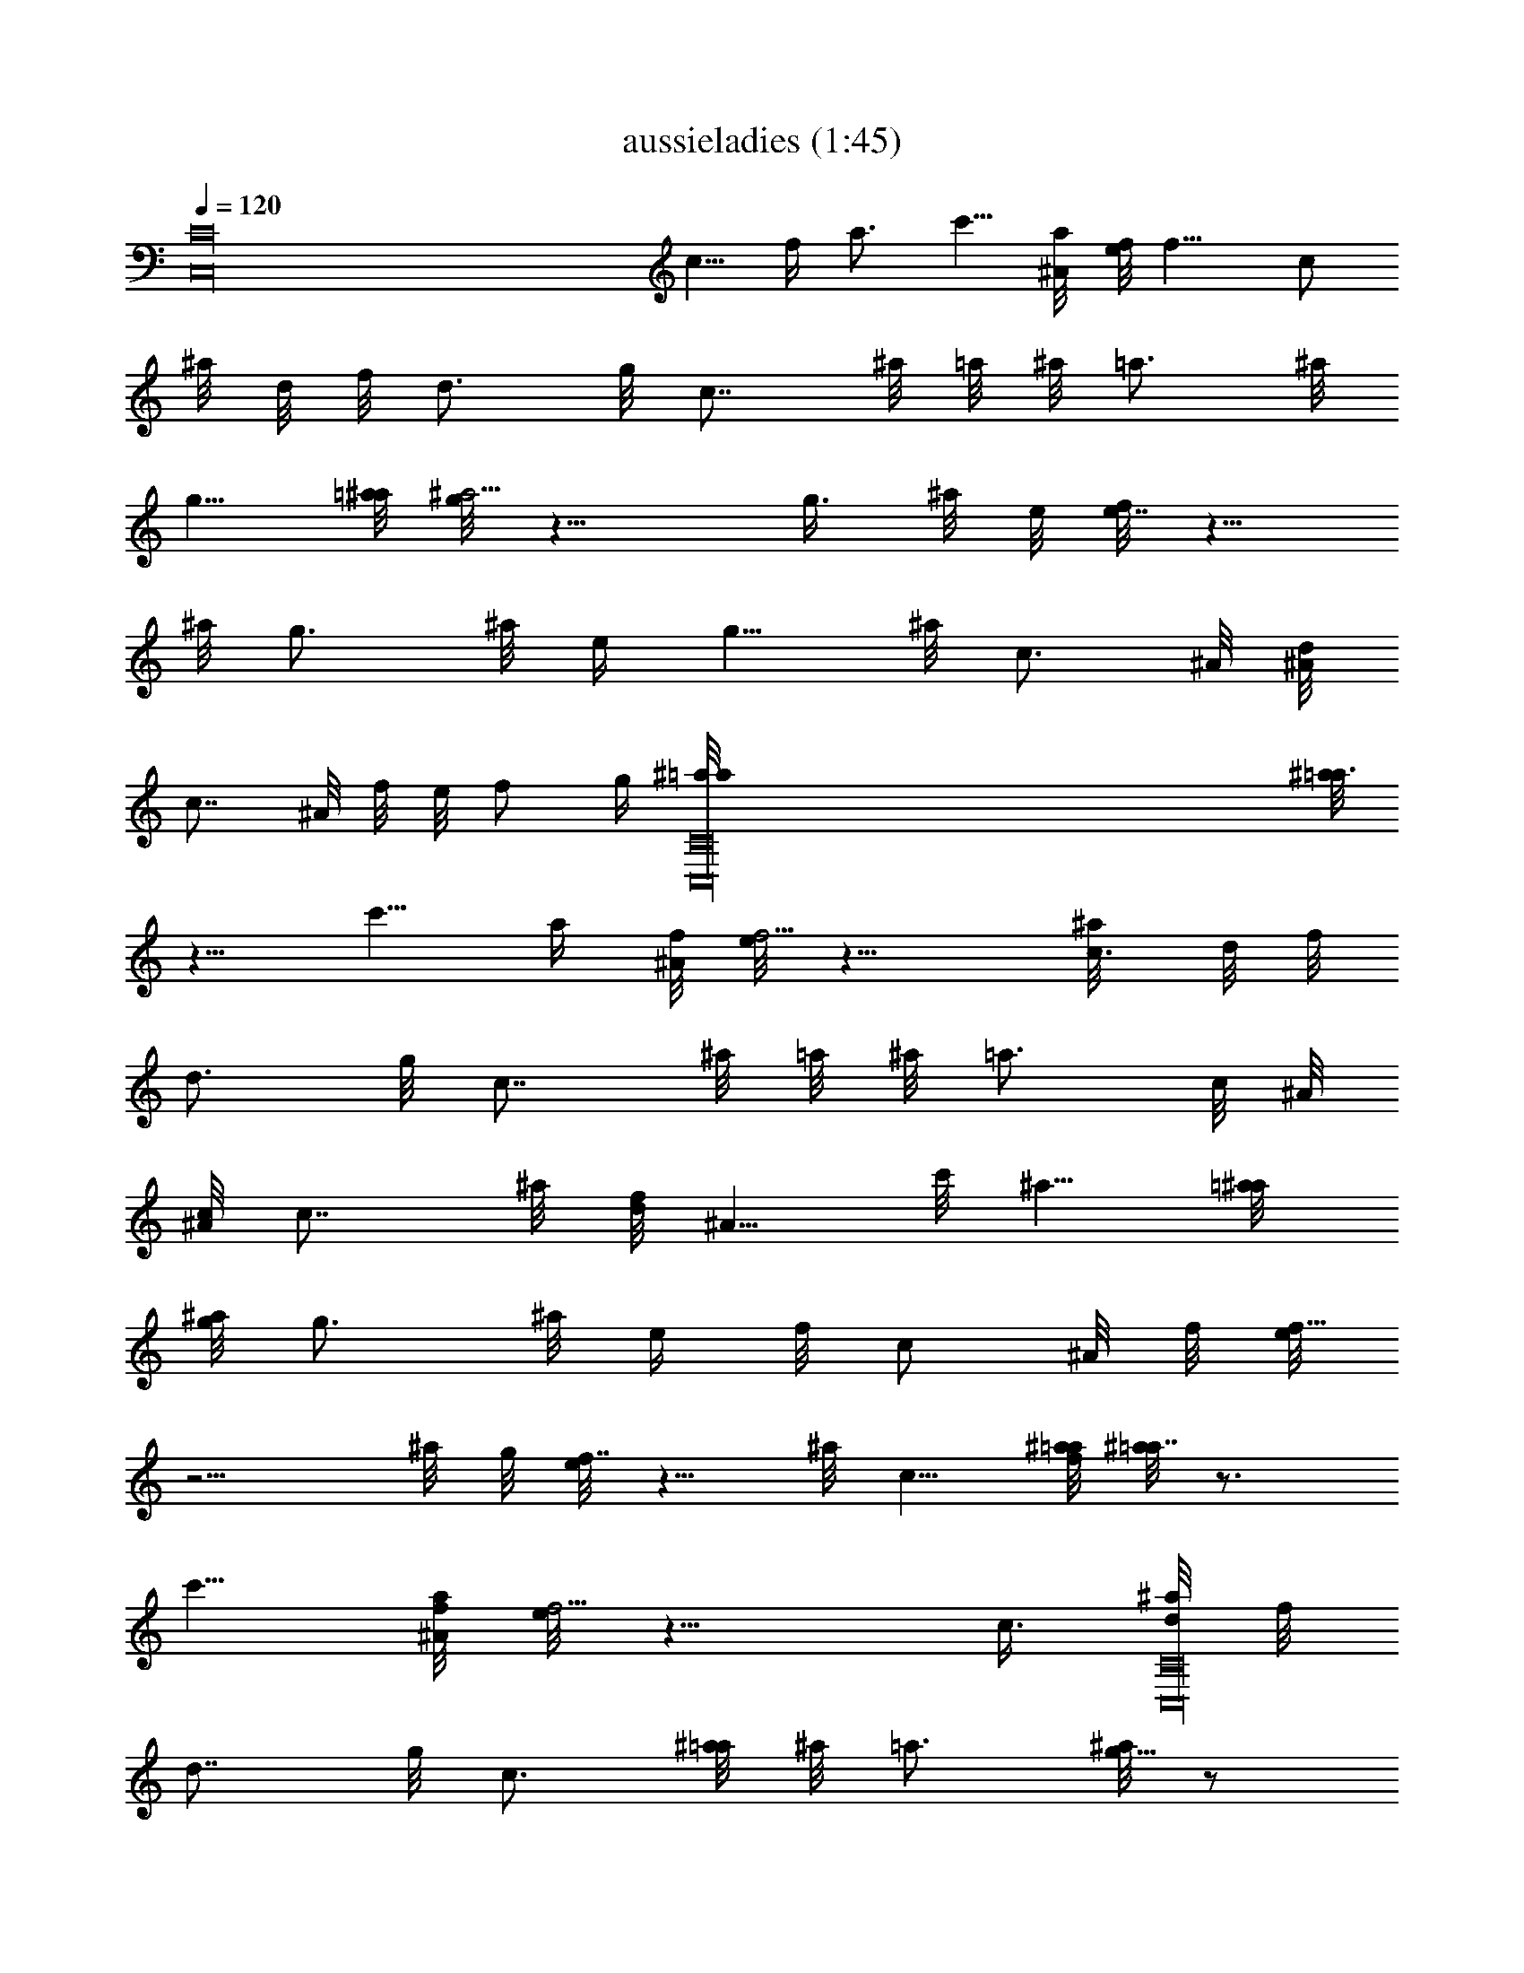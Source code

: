 X:1
T:aussieladies (1:45)
Z:Transcribed by LotRO MIDI Player:http://lotro.acasylum.com/midi
%  Original file:aussieladies.mid
%  Transpose:-10
L:1/4
Q:120
K:C
[C16C,16z19/8] c5/8 f/4 a3/4 c'5/8 [a/4^A/8] [f/8e/8] f9/8 [c/2z/8]
^a/8 d/8 f/8 [d3/4z5/8] g/8 [c7/8z/2] ^a/8 =a/8 ^a/8 [=a3/4z5/8] ^a/8
g5/8 [=a/8^a/8] [g/8^a5/4] z9/8 [g3/8z/8] ^a/8 e/8 [f/8e7/8] z5/8
^a/8 [g3/4z5/8] ^a/8 e/4 [g5/8z/2] ^a/8 [c3/4z/2] ^A/8 [d/8^A/8]
[c7/8z/2] ^A/8 f/8 e/8 f/2 [g/4z/8] [C,16C16^a/8=a/8] [^a/8=a3/4]
z5/8 c'5/8 [a/4z/8] [^A/8f/8] [e/8f5/4] z9/8 [c3/8^a/8] d/8 f/8
[d3/4z5/8] g/8 [c7/8z/2] ^a/8 =a/8 ^a/8 [=a3/4z3/8] c/8 ^A/8
[c/8^A/8] [c7/8z3/4] ^a/8 [d/8f/8] [^A5/8z/2] c'/8 ^a5/8 [=a/4^a/8]
[g/8^a/8] [g3/4z5/8] ^a/8 [e/4z/8] f/8 [c/2z/4] ^A/8 f/8 [e/8f13/8]
z5/4 ^a/8 g/8 [e/8f7/8] z5/8 ^a/8 c5/8 [f/8^a/8=a/8] [^a/8=a7/8] z3/4
c'5/8 [a/8^A/8f/8] [e/8f5/4] z9/8 [c3/8z/8] [^a/8C,16C16d/8] f/8
[d7/8z3/4] g/8 [c3/4z/2] [^a/8=a/8] ^a/8 =a3/4 [^a/8g5/8] z/2
[=a/4z/8] [^a/8g/8] ^a5/4 [g3/8^a/8] e/8 f/8 [e3/4z5/8] ^a/8
[g7/8z3/4] ^a/8 e/8 [g5/8z/2] ^a/8 [c7/8z/2] ^A/8 d/8 ^A/8 [c3/4z/2]
[^A/8f/8] e/8 f5/8 [g/8^a/8] [=a7/8^a/8] z3/4 c'5/8 [=a/8^A/8]
[f5/4e/8] z9/8 [c3/8z/8] ^a/8 [d/8f/8] [d7/8z3/4] g/8 [c3/4z/2] ^a/8
[=a/8^a/8] [=a7/8z3/8] c/8 ^A/8 c/8 ^A/8 [c3/4z3/8] [C,16C16z/4] ^a/8
[d/4z/8] f/8 [^A5/8z/2] c'/8 ^a/2 [=a/4z/8] [^a/8g/8] [^a/8g3/4] z5/8
[^a/8e/4] f/8 [c5/8z/4] ^A/8 f/8 e/8 [f13/8z5/4] ^a/8 g/8 e/8
[f3/4z5/8] [^a/8=a/8] [^a7/8z5/8] c'/8 =a/8 c'9/8 [a/2z/8] ^A/8 f/8
e/8 [f3/4z/2] c'/8 ^a/8 [c'7/8z5/8] =a/8 ^a/8 =a/2 [c/4z/8] [^A/8f/8]
[e/8f5/8] z/2 [a/8c'/8] [^a/8c'7/8] z3/4 g5/8 [=a/8^a/8] [g/8^a5/4]
z9/8 [g3/8z/8] ^a/8 [e/8f/8] e7/8 [g3/4z/4] [C,16C16z3/8] ^a/8 g5/8
[c/4z/8] f/8 e/8 [g5/8z3/8] ^a/8 =a/8 ^a3/4 [c'/8=a5/8] z/2 [^a/4z/8]
[c'/8=a/8] c'5/4 [a3/8z/4] [^A/8f/8e/8] [f3/4z5/8] [c'/8^a/8]
[c'7/8z5/8] =a/8 ^a/8 =a5/8 [c/8^A/8f/8] [e/8f5/8] z/2 [a/4z/8]
[c'/8^a/8] [c'3/4z3/8] c/8 [^A/8c/8] ^A/8 [c7/8z3/4] ^a/8 [d/8f/8]
[^A5/8z/2] c'/8 ^a5/8 [=a/8^a/8] [g7/8^a/8] z5/8 ^a/8 [e/4z/8] f/8
[c/2z/4] ^A/8 f/8 [e/8f13/8] z5/4 ^a/8 [g/8e/8] [f7/8z5/8] ^a/8 =a/8
[^a3/4z/8] [C,16C16z/2] [c'/8=a/8] c'5/4 [a3/8z/8] [^A/8f/8] e/8
[f7/8z5/8] c'/8 ^a/8 [c'3/4z/2] =a/8 ^a/8 =a5/8 [c/8^A/8] [f5/8e/8]
z/2 [a/4z/8] [c'/8^a/8] c'3/4 g5/8 [=a/4z/8] [^a/8g/8] ^a9/8 [g/2z/8]
^a/8 e/8 f/8 e3/4 [g7/8z3/4] ^a/8 g/2 [c/4z/8] f/8 e/4 [g/2z3/8] ^a/8
[=a/8^a7/8] z5/8 c'/8 =a5/8 [^a/8c'/8] [=a/8c'7/8] z3/8 ^A/8 f/8 ^A/8
[c'3/4z5/8] [a/8^a/8] [=a7/8z5/8] c'/8 ^a/8 [C,16C16c'3/4] =a/4
[c'5/8z3/8] a/8 ^a/8 =a/2 [g/4z/8] [^A/8f/8] [e/8f7/8] z5/8 g/8
[c3/4z5/8] ^a/8 [d/4z/8] f/8 ^A/2 [c'/8^a5/8] z/2 [=a/4z/8] [^a/8g/8]
g3/4 [^a/8e/4] f/8 [c5/8z/4] ^A/8 f/8 e/8 [f13/8z5/4] ^a/8 g/8 e/8
[f3/4z5/8] ^a/8 c5/8 [f/4z/8] ^a/8 f/8 [=a5/8z/2] ^a/8 c5/8 [f/4z/8]
^a/8 f/8 [=a5/8z/2] ^a/8 c5/8 f/8 [^a/8=a/4] z/8 c'5/8 c5/8 [a/8^a/8]
[g/8^a/8=a7/8] z5/8 [C,16C16^a/8] g5/8 [=a/8c'/8] ^a5/8 [g/4z/8] ^a/8
e/8 [g5/8z3/8] ^a/8 [f/8=a/8] g5/4 [f3/8z/4] ^a/8 e/4 g/2 [^a/8c7/8]
z/2 [^A/8d/8] ^A/8 c3/4 [^a/8c5/8] z/2 [f/4z/8] ^a/8 f/8 [=a5/8z/2]
^a/8 c5/8 [f/4z/8] ^a/8 f/8 [=a5/8z/2] ^a/8 c5/8 [f/4z/8] ^a/8 =a/8
c'5/8 c5/8 [a/4^a/8] [g/8^a/8] [=a3/4z3/8] c/8 [^A/8c/8] ^A/8 c3/4
[^a/8d/4] f/8 [^A5/8z/2] c'/8 ^a5/8 [=a/8^a/8] [g7/8^a/8] z/2
[C,16C16z/8] ^a/8 e/8 [f/8c5/8] z/4 ^A/8 [f/8e/8] [f13/8z11/8] ^a/8
[g/8e/8] [f7/8z3/4] ^a/8 c/2 [f/4z/8] ^a/8 f/4 [=a5/8z/2] ^a/8 c/2
[f/4z/8] ^a/8 f/4 =a/2 [^a/8c5/8] z/2 [f/4z/8] ^a/8 =a/8 c'5/8 c5/8
[a/4z/8] [^a/8g/8] [=a3/4z5/8] ^a/8 g5/8 [=a/4z/8] c'/8 ^a5/8
[g/8^a/8] e/4 [g5/8z/4] ^a/8 f/8 =a/8 g9/8 f3/8 [^a/8e/4] z/8
[g5/8z/2] ^a/8 [c3/4z/2] ^A/8 d/8 [^A/8c7/8] z3/8 [C,16C16z/4] ^a/8
c5/8 [f/8^a/8] f/4 [=a5/8z/2] ^a/8 c5/8 [f/8^a/8] f/4 [=a5/8z/2] ^a/8
c/2 [f/4z/8] ^a/8 =a/4 c'5/8 c/2 [a/4z/8] [^a/8g/8] [^a/8=a3/4] z/4
c/8 ^A/8 c/8 [^A/8c7/8] z5/8 ^a/8 [d/4z/8] f/8 ^A/2 [c'/8^a5/8] z/2
[=a/4z/8] [^a/8g/8] [g3/4z5/8] ^a/8 [e/4z/8] f/8 [c5/8z/4] ^A/8 f/8
e/8 [f13/8z5/4] ^a/8 g/8 e/8 [f3/4z/2] ^a/8 =a/8 [^a7/8z5/8] c'/8
=a/8 [c'3/4z/2] [^A/8f/8] ^A/8 [c'3/4z5/8] a/8 [^a/8=a3/4] z/4
[C,16C16z/4] c'/8 a/8 [c'3/4z/2] ^A/8 f/8 [e/8f7/8] z/2 c'/8 ^a/8
[c'3/4z5/8] [=a/8^a/8] =a5/8 f/4 c'5/8 [a/8^a/8g/8] [^a7/8z5/8] c'/8
=a/8 [c'3/4z/2] a/8 ^a/8 [g3/4z5/8] ^a/8 [=a/8^a5/8] z/2 [^a/4e/8]
f/8 e3/4 [g7/8z/2] ^a/8 f/8 =a/8 g3/4 [e/4z/8] [^a/8=a/8] [^a5/8z3/8]
c'/8 =a/8 [c'3/4z/2] ^A/8 [f/8^A/8] [c'7/8z5/8] a/8 ^a/8 [=a5/8z/2]
c'/8 a/8 c'7/8 a/8 [c'5/8z3/8] a/8 ^a/8 =a5/8 [g/8^A/8] [f7/8e/8] z/8
[C,16C16z/2] g/8 c3/4 [^a/8d/4] f/8 [^A5/8z/2] c'/8 ^a5/8
[=a/8^a/8g/8] [^a/8g7/8] z5/8 ^a/8 e/8 [f/8c5/8] z/4 ^A/8 [f/8e/8]
[f13/8z11/8] [^a/8g/8] e/8 [f7/8z5/8] ^a/8 =a/8 [^a3/4z/2] c'/8 =a/8
[c'3/4z/2] ^A/8 f/8 [^A/8c'7/8] z/2 a/8 ^a/8 [=a3/4z5/8] c'/8
[^a/8c'7/8] z3/8 ^A/8 f/8 e/8 [f3/4z5/8] [c'/8^a/8] [c'7/8z5/8] =a/8
^a/8 =a5/8 f/8 c'5/8 [a/4z/8] [^a/8g/8] [^a3/4z/2] c'/8 =a/8
[c'3/4z5/8] g/8 [a/8g7/8] [C,16C16z/2] ^a/8 =a/8 ^a/2 [^a/4z/8] e/8
[f/8e7/8] z3/4 [g3/4z/2] ^a/8 [f/8=a/8] g7/8 [e/8^a/8] [=a/8^a5/8]
z3/8 [c'/8=a/8] [c'7/8z/2] ^A/8 f/8 ^A/8 c'3/4 c5/8 [f/4z/8] ^a/8 f/2
[=a/4z/8] ^a/8 =a/4 [c'/2z3/8] a/8 [^a/8=a5/8] z/2 [g/4z/8]
[^A/8f/8e/8] f3/4 [g/8c7/8] z5/8 ^a/8 d/8 [f/8^A5/8] z3/8 c'/8 ^a5/8
[=a/4^a/8] [g/8^a/8] [g3/4z5/8] ^a/8 [e/4z/8] f/8 [c5/8z/4] ^A/8 f/8
e/8 [f13/8z] d/8 e/8 d/8 e/8 [C13/8C,13/8d/8] f3/2 
